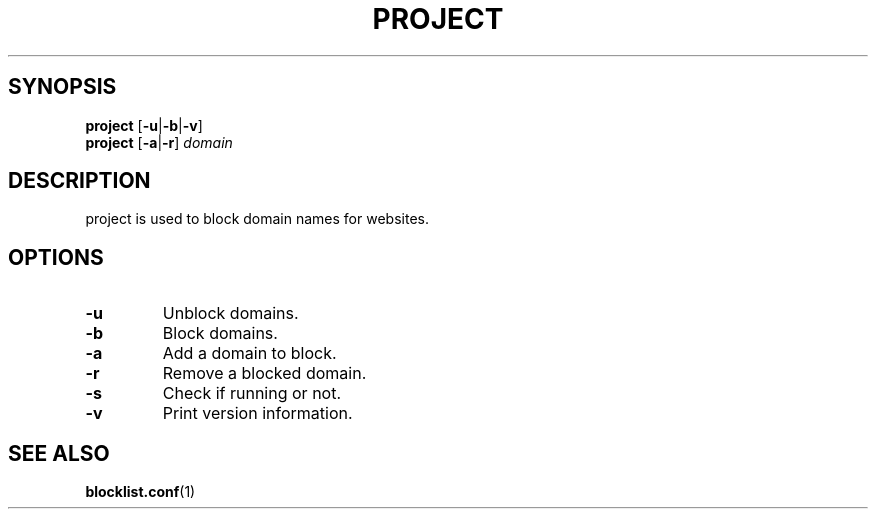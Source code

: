 .TH PROJECT 8 PROJECT\-ALPHA\-1.0
.Sh NAME
.NM project
.ND domain blocker
.SH SYNOPSIS
.B project
.RB [ \-u | \-b | \-v ]
.br
.B project
.RB [ \-a | \-r ]
.I domain
.SH DESCRIPTION
project is used to block domain names for websites.
.SH OPTIONS
.TP
.B \-u
Unblock domains.
.TP
.B \-b
Block domains.
.TP
.B \-a
Add a domain to block.
.TP
.B \-r
Remove a blocked domain.
.TP
.B \-s
Check if running or not.
.TP
.B \-v
Print version information.
.SH SEE ALSO
.BR blocklist.conf (1)
